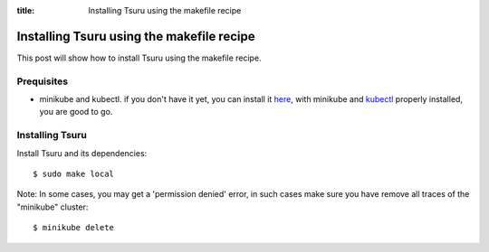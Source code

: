 .. Copyright 2021 tsuru authors. All rights reserved.
   Use of this source code is governed by a BSD-style
   license that can be found in the LICENSE file.

:title: Installing Tsuru using the makefile recipe

.. _installing_tsuru_local:

Installing Tsuru using the makefile recipe
========================================================

This post will show how to install Tsuru using the makefile recipe.

Prequisites
---------------------
* minikube and kubectl. if you don't have it yet, you can install it `here <https://minikube.sigs.k8s.io/docs/start/>`_, with minikube and `kubectl <https://kubernetes.io/docs/tasks/tools/>`_ properly installed, you are good to go.


Installing Tsuru
----------------

Install Tsuru and its dependencies: 

.. highlight:: bash

::

    $ sudo make local


Note: In some cases, you may get a 'permission denied' error, in such cases make sure you have remove all traces of the "minikube" cluster:

.. highlight:: bash

::

    $ minikube delete
